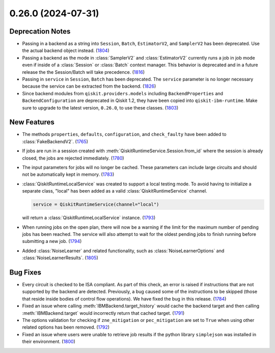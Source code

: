 0.26.0 (2024-07-31)
===================

Deprecation Notes
-----------------

- Passing in a backend as a string into ``Session``, ``Batch``, ``EstimatorV2``, and ``SamplerV2``
  has been deprecated. Use the actual backend object instead. (`1804 <https://github.com/Qiskit/qiskit-ibm-runtime/pull/1804>`__)
- Passing a backend as the mode in :class:`SamplerV2` and :class:`EstimatorV2`
  currently runs a job in job mode even if inside of a :class:`Session` or 
  :class:`Batch` context manager. This behavior is deprecated and in a future release
  the the Session/Batch will take precedence. (`1816 <https://github.com/Qiskit/qiskit-ibm-runtime/pull/1816>`__)
- Passing in ``service`` in ``Session``, ``Batch``
  has been deprecated. The ``service`` parameter is no longer necessary because the service
  can be extracted from the backend. (`1826 <https://github.com/Qiskit/qiskit-ibm-runtime/pull/1826>`__)
- Since backend modules from ``qiskit.providers.models`` including ``BackendProperties`` and ``BackendConfiguration`` are deprecated in 
  Qiskit 1.2, they have been copied into ``qiskit-ibm-runtime``. Make sure to upgrade to the latest version, ``0.26.0``,
  to use these classes. (`1803 <https://github.com/Qiskit/qiskit-ibm-runtime/pull/1803>`__)


New Features
------------

- The methods ``properties``, ``defaults``, ``configuration``,
  and ``check_faulty`` have been added to :class:`FakeBackendV2`. (`1765 <https://github.com/Qiskit/qiskit-ibm-runtime/pull/1765>`__)
- If jobs are run in a session created with :meth:`QiskitRuntimeService.Session.from_id` where the 
  session is already closed, the jobs are rejected immediately. (`1780 <https://github.com/Qiskit/qiskit-ibm-runtime/pull/1780>`__)
- The input parameters for jobs will no longer be cached. These parameters can include large circuits
  and should not be automatically kept in memory. (`1783 <https://github.com/Qiskit/qiskit-ibm-runtime/pull/1783>`__)
- :class:`QiskitRuntimeLocalService` was created to support a local
  testing mode. To avoid having to initialize a separate class, "local"
  has been added as a valid :class:`QiskitRuntimeService` channel.

  .. code-block:: python

      service = QiskitRuntimeService(channel="local")

  will return a :class:`QiskitRuntimeLocalService` instance. (`1793 <https://github.com/Qiskit/qiskit-ibm-runtime/pull/1793>`__)
- When running jobs on the open plan, there will now be a warning if the limit for the 
  maximum number of pending jobs has been reached. The service will also attempt to wait 
  for the oldest pending jobs to finish running before submitting a new job. (`1794 <https://github.com/Qiskit/qiskit-ibm-runtime/pull/1794>`__)
- Added :class:`NoiseLearner` and related functionality, such as
  :class:`NoiseLearnerOptions` and :class:`NoiseLearnerResults`. (`1805 <https://github.com/Qiskit/qiskit-ibm-runtime/pull/1805>`__)


Bug Fixes
---------

- Every circuit is checked to be ISA compliant. As part of this check, an error is raised if instructions that are not supported by the backend are detected. Previously, a bug caused some of the instructions to be skipped (those that reside inside bodies of control flow operations). We have fixed the bug in this release. (`1784 <https://github.com/Qiskit/qiskit-ibm-runtime/pull/1784>`__)
- Fixed an issue where calling :meth:`IBMBackend.target_history` would cache the backend target and
  then calling :meth:`IBMBackend.target` would incorrectly return that cached target. (`1791 <https://github.com/Qiskit/qiskit-ibm-runtime/pull/1791>`__)
- The options validation for checking if ``zne_mitigation`` or ``pec_mitigation`` are set 
  to ``True`` when using other related options has been removed. (`1792 <https://github.com/Qiskit/qiskit-ibm-runtime/pull/1792>`__)
- Fixed an issue where users were unable to retrieve job results if 
  the python library ``simplejson`` was installed in their environment. (`1800 <https://github.com/Qiskit/qiskit-ibm-runtime/pull/1800>`__)
